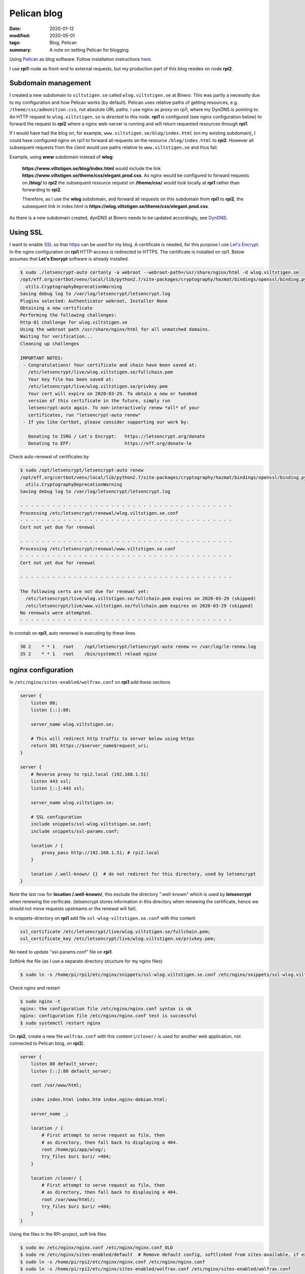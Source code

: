 Pelican blog
************

:date: 2020-01-12
:modified: 2020-05-01
:tags: Blog, Pelican
:summary: A note on setting Pelican for blogging

Using `Pelican <https://blog.getpelican.com/>`_  as blog software.
Follow installation instructions `here <https://docs.getpelican.com/en/stable/install.html>`_.

I use **rpi1**-node as front-end to external requests, but my production part of this blog resides on node **rpi2**.

Subdomain management
====================
I created a new subdomain to ``viltstigen.se`` called ``wlog.viltstigen.se`` at Binero. This was partly a necessity due
to my configuration and how Pelican works (by default).
Pelican uses relative paths of getting resources, e.g. ``/theme/css/admonition.css``, not absolute URL paths.
I use nginx as proxy on rpi1, where my DynDNS is pointing to. An HTTP request to ``wlog.viltstigen.se`` is directed
to this node. **rpi1** is configured (see nginx configuration below) to forward the request to **rpi2** where a nginx
web-server is running and will return requested resources through **rpi1**.

If I would have had the blog on, for example, ``www.viltstigen.se/blog/index.html`` (on my existing subdomain),
I could have configured nginx on rpi1 to forward all requests on the resource ``/blog/index.html`` to **rpi2**.
However all subsequent requests from the client would use paths relative to ``www.viltstigen.se`` and thus fail.

Example,  using **www** subdomain instead of **wlog**:

 **https://www.viltstigen.se/blog/index.html** would include the link
 **https://www.viltstigen.se/theme/css/elegant.prod.css**.
 As nginx would be configured to forward requests on **/blog/** to **rpi2** the subsequent resource request on
 **/theme/css/** would look locally at **rpi1** rather than forwarding to **rpi2**.

 Therefore, as I use the **wlog** subdomain, and forward all requests on this subdomain from **rpi1**
 to **rpi2**, the subsequent link in index.html is **https://wlog.viltstigen.se/theme/css/elegant.prod.css**.

As there is a new subdomain created, dynDNS at Binero needs to be updated accordingly, see
`DynDNS <{filename}/articles/Technologies/DynDNS.rst>`_.

Using SSL
=========
I want to enable `SSL <https://en.wikipedia.org/wiki/Transport_Layer_Security>`_ so that
`https <https://en.wikipedia.org/wiki/HTTPS>`_ can be used for my blog. A certificate is needed, for this purpose I use
`Let's Encrypt <https://letsencrypt.org/>`_. In the nginx configuration on **rpi1** HTTP-access is redirected to HTTPS.
The certificate is installed on rpi1. Below assumes that **Let's Encrypt** software is already installed.

.. code-block:: bash

    $ sudo ./letsencrypt-auto certonly -a webroot --webroot-path=/usr/share/nginx/html -d wlog.viltstigen.se
    /opt/eff.org/certbot/venv/local/lib/python2.7/site-packages/cryptography/hazmat/bindings/openssl/binding.py:163: CryptographyDeprecationWarning: OpenSSL version 1.0.1 is no longer supported by the OpenSSL project, please upgrade. The next version of cryptography will drop support for it.
      utils.CryptographyDeprecationWarning
    Saving debug log to /var/log/letsencrypt/letsencrypt.log
    Plugins selected: Authenticator webroot, Installer None
    Obtaining a new certificate
    Performing the following challenges:
    http-01 challenge for wlog.viltstigen.se
    Using the webroot path /usr/share/nginx/html for all unmatched domains.
    Waiting for verification...
    Cleaning up challenges

    IMPORTANT NOTES:
     - Congratulations! Your certificate and chain have been saved at:
       /etc/letsencrypt/live/wlog.viltstigen.se/fullchain.pem
       Your key file has been saved at:
       /etc/letsencrypt/live/wlog.viltstigen.se/privkey.pem
       Your cert will expire on 2020-03-29. To obtain a new or tweaked
       version of this certificate in the future, simply run
       letsencrypt-auto again. To non-interactively renew *all* of your
       certificates, run "letsencrypt-auto renew"
     - If you like Certbot, please consider supporting our work by:

       Donating to ISRG / Let's Encrypt:   https://letsencrypt.org/donate
       Donating to EFF:                    https://eff.org/donate-le

Check auto-renewal of certificates by

.. code-block:: bash

    $ sudo /opt/letsencrypt/letsencrypt-auto renew
    /opt/eff.org/certbot/venv/local/lib/python2.7/site-packages/cryptography/hazmat/bindings/openssl/binding.py:163: CryptographyDeprecationWarning: OpenSSL version 1.0.1 is no longer supported by the OpenSSL project, please upgrade. The next version of cryptography will drop support for it.
      utils.CryptographyDeprecationWarning
    Saving debug log to /var/log/letsencrypt/letsencrypt.log

    - - - - - - - - - - - - - - - - - - - - - - - - - - - - - - - - - - - - - - - -
    Processing /etc/letsencrypt/renewal/wlog.viltstigen.se.conf
    - - - - - - - - - - - - - - - - - - - - - - - - - - - - - - - - - - - - - - - -
    Cert not yet due for renewal

    - - - - - - - - - - - - - - - - - - - - - - - - - - - - - - - - - - - - - - - -
    Processing /etc/letsencrypt/renewal/www.viltstigen.se.conf
    - - - - - - - - - - - - - - - - - - - - - - - - - - - - - - - - - - - - - - - -
    Cert not yet due for renewal

    - - - - - - - - - - - - - - - - - - - - - - - - - - - - - - - - - - - - - - - -

    The following certs are not due for renewal yet:
      /etc/letsencrypt/live/wlog.viltstigen.se/fullchain.pem expires on 2020-03-29 (skipped)
      /etc/letsencrypt/live/www.viltstigen.se/fullchain.pem expires on 2020-03-29 (skipped)
    No renewals were attempted.
    - - - - - - - - - - - - - - - - - - - - - - - - - - - - - - - - - - - - - - - -

In crontab on **rpi1**, auto renenwal is executing by these lines

.. code-block:: bash

    30 2    * * 1   root    /opt/letsencrypt/letsencrypt-auto renew >> /var/log/le-renew.log
    35 2    * * 1   root    /bin/systemctl reload nginx

nginx configuration
===================
In ``/etc/nginx/sites-enabled/wolfrax.conf`` on **rpi1** add these sections

.. code-block:: nginx

    server {
        listen 80;
        listen [::]:80;

        server_name wlog.viltstigen.se;

        # This will redirect http traffic to server below using https
        return 301 https://$server_name$request_uri;
    }

    server {
        # Reverse proxy to rpi2.local (192.168.1.51)
        listen 443 ssl;
        listen [::]:443 ssl;

        server_name wlog.viltstigen.se;

        # SSL configuration
        include snippets/ssl-wlog.viltstigen.se.conf;
        include snippets/ssl-params.conf;

        location / {
            proxy_pass http://192.168.1.51; # rpi2.local
        }

        location /.well-known/ {}  # do not redirect for this directory, used by letsencrypt
    }

Note the last row for **location /.well-known/**, this exclude the directory ".well-known" which is used by
**letsencrypt** when renewing the cerificate. (letsencrypt stores information in this directory when renewing the
certificate, hence we should not move requests upstreams or the renewal will fail).

In snippets-directory on **rpi1** add file ``ssl-wlog-viltstigen.se.conf`` with this content

.. code-block:: nginx

    ssl_certificate /etc/letsencrypt/live/wlog.viltstigen.se/fullchain.pem;
    ssl_certificate_key /etc/letsencrypt/live/wlog.viltstigen.se/privkey.pem;

No need to update "ssl-params.conf" file on **rpi1**.

Softlink the file (as I use a separate directory structure for my nginx files)

.. code-block:: bash

    $ sudo ln -s /home/pi/rpi1/etc/nginx/snippets/ssl-wlog.viltstigen.se.conf /etc/nginx/snippets/ssl-wlog.viltstigen.se.conf

Check nginx and restart

.. code-block:: bash

    $ sudo nginx -t
    nginx: the configuration file /etc/nginx/nginx.conf syntax is ok
    nginx: configuration file /etc/nginx/nginx.conf test is successful
    $ sudo systemctl restart nginx


On **rpi2**, create a new file ``wolfrax.conf`` with this content (``/clover/`` is used for another web application, not
connected to Pelican blog, on **rpi2**).

.. code-block:: nginx

    server {
        listen 80 default_server;
        listen [::]:80 default_server;

        root /var/www/html;

        index index.html index.htm index.nginx-debian.html;

        server_name _;

        location / {
            # First attempt to serve request as file, then
            # as directory, then fall back to displaying a 404.
            root /home/pi/app/wlog/;
            try_files $uri $uri/ =404;
        }

        location /clover/ {
            # First attempt to serve request as file, then
            # as directory, then fall back to displaying a 404.
            root /var/www/html/;
            try_files $uri $uri/ =404;
        }
    }

Using the files in the RPi-project, soft link files

.. code-block:: bash

    $ sudo mv /etc/nginx/nginx.conf /etc/nginx/nginx.conf_OLD
    $ sudo rm /etc/nginx/sites-enabled/default  # Remove default config, softlinked from sites-available, if exists
    $ sudo ln -s /home/pi/rpi2/etc/nginx/nginx.conf /etc/nginx/nginx.conf
    $ sudo ln -s /home/pi/rpi2/etc/nginx/sites-enabled/wolfrax.conf /etc/nginx/sites-enabled/wolfrax.conf
    $ sudo nginx -t
    nginx: the configuration file /etc/nginx/nginx.conf syntax is ok
    nginx: configuration file /etc/nginx/nginx.conf test is successful
    $ sudo service nginx restart

Pelican themes
==============
To install pelican theme "elegant" clone the repo into the "themes" directory of pelican installation.
Below pelican theme "elegant" is installed into a conda virtual environment ``/home/mm/anaconda3/envs/wlog``

.. code-block:: bash

    $ git clone https://github.com/Pelican-Elegant/elegant /home/mm/anaconda3/envs/wlog/lib/python3.8/site-packages/pelican/themes/elegant

Update Pelican settings, see below.

Pelican plugins
===============
Install all available plugins, specifically ``pelican-ipynb`` enabling using Jupyter notebooks.
Below pelican plugins are installed into a conda virtual environment ``/home/mm/anaconda3/envs/wlog``

.. code-block:: bash

    $ git clone --recursive https://github.com/getpelican/pelican-plugins /home/mm/anaconda3/envs/wlog/lib/python3.8/site-packages/pelican/pelican-plugins

Then update ``pelicanconf.py``

.. code-block:: python

    PLUGIN_PATHS = ['/home/mm/anaconda3/envs/wlog/lib/python3.8/site-packages/pelican/pelican-plugins']
    PLUGINS = ['sitemap', 'pelican-ipynb.markup']
    MARKUP = ('md', 'ipynb')
    IGNORE_FILES = ['.ipynb_checkpoints']

For ``pelican-ipynb`` this library needs to be installed (not available at conda or conda-forge):

.. code-block:: bash

    $ pip install pelican-jupyter

Pelican settings
================
Using a PyCharm project **wlog** for blog updates, create new directories under ``wlog/content/``:
'pdf', 'img', 'articles', 'pages'. Then update ``pelicanconf.py`` with

.. code-block:: python

    SOCIAL = (('Email', 'mats.melander@gmail.com'),
              ('Github', 'https://github.com/wolfrax'),)

    THEME = "elegant"

    ARTICLE_PATHS = ['articles']
    STATIC_PATHS = ['img', 'pdf', 'extra']
    PAGE_PATHS = ['pages']
    ARTICLE_URL = 'articles/{date:%Y}/{date:%m}/{date:%d}/{slug}/'
    ARTICLE_SAVE_AS = 'articles/{date:%Y}/{date:%m}/{date:%d}/{slug}/index.html'
    PAGE_URL = 'pages/{slug}/'
    PAGE_SAVE_AS = 'pages/{slug}/index.html'
    CATEGORY_URL = 'category/{slug}'
    CATEGORY_SAVE_AS = 'category/{slug}/index.html'
    TAG_URL = 'tag/{slug}'
    TAG_SAVE_AS = 'tag/{slug}/index.html'
    EXTRA_PATH_METADATA = {
        'extra/robots.txt': {'path': 'robots.txt'},
        'extra/favicon.ico': {'path': 'favicon.ico'},
    }

Pelican commands
================
Using make, these commands

* ``make html`` and ``make serve``, will generate pages in ``output`` directory and then start a local server
  http://localhost:8000/
* ``make publish`` and ``make ssh_upload``, will generate for production and upload to the server (configured in Makefile)